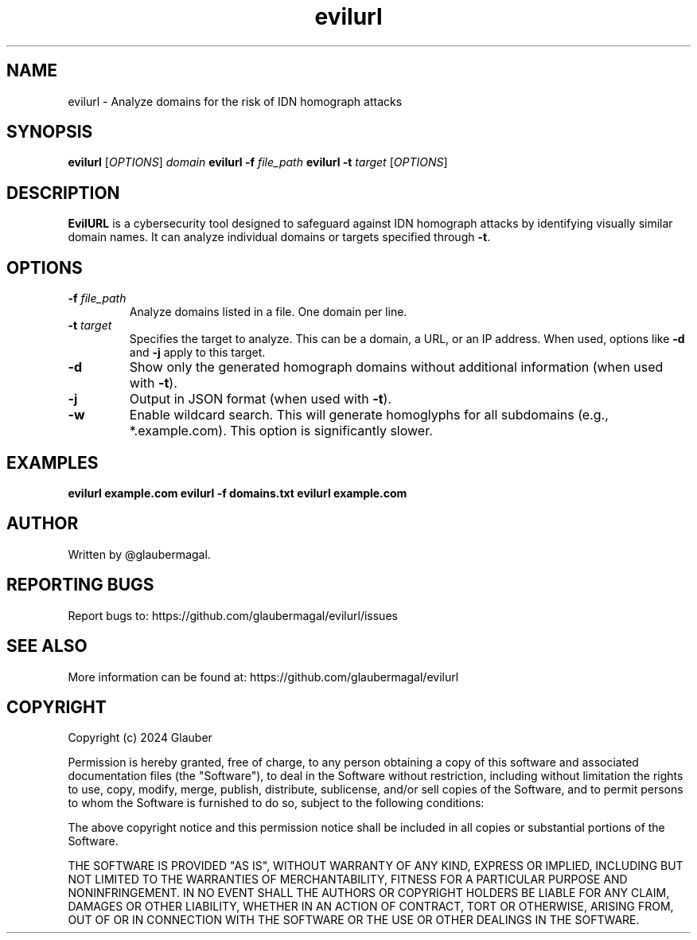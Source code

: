 .TH evilurl 1 "January 01, 2024" "evilurl(1)"

.SH NAME
evilurl \- Analyze domains for the risk of IDN homograph attacks

.SH SYNOPSIS
.B evilurl
[\fIOPTIONS\fR] \fIdomain\fR
.B evilurl
\fB\-f \fIfile_path\fR
.B evilurl
\fB\-t \fItarget\fR [\fIOPTIONS\fR]

.SH DESCRIPTION
\fBEvilURL\fR is a cybersecurity tool designed to safeguard against IDN homograph attacks by identifying visually similar domain names. It can analyze individual domains or targets specified through \fB-t\fR.

.SH OPTIONS
.TP
.B \-f \fIfile_path\fR
Analyze domains listed in a file. One domain per line.

.TP
.B \-t \fItarget\fR
Specifies the target to analyze. This can be a domain, a URL, or an IP address.  When used, options like \fB-d\fR and \fB-j\fR apply to this target.

.TP
.B \-d
Show only the generated homograph domains without additional information (when used with \fB-t\fR).

.TP
.B \-j
Output in JSON format (when used with \fB-t\fR).

.TP
.B \-w
Enable wildcard search. This will generate homoglyphs for all subdomains (e.g., *.example.com). This option is significantly slower.


.SH EXAMPLES
.B evilurl example.com
.B evilurl \-f domains.txt
.B evilurl example.com

.SH AUTHOR
Written by @glaubermagal.

.SH REPORTING BUGS
Report bugs to: https://github.com/glaubermagal/evilurl/issues

.SH SEE ALSO
More information can be found at: https://github.com/glaubermagal/evilurl

.SH COPYRIGHT
Copyright (c) 2024 Glauber

Permission is hereby granted, free of charge, to any person obtaining a copy
of this software and associated documentation files (the "Software"), to deal
in the Software without restriction, including without limitation the rights
to use, copy, modify, merge, publish, distribute, sublicense, and/or sell
copies of the Software, and to permit persons to whom the Software is
furnished to do so, subject to the following conditions:

The above copyright notice and this permission notice shall be included in all
copies or substantial portions of the Software.

THE SOFTWARE IS PROVIDED "AS IS", WITHOUT WARRANTY OF ANY KIND, EXPRESS OR
IMPLIED, INCLUDING BUT NOT LIMITED TO THE WARRANTIES OF MERCHANTABILITY,
FITNESS FOR A PARTICULAR PURPOSE AND NONINFRINGEMENT. IN NO EVENT SHALL THE
AUTHORS OR COPYRIGHT HOLDERS BE LIABLE FOR ANY CLAIM, DAMAGES OR OTHER
LIABILITY, WHETHER IN AN ACTION OF CONTRACT, TORT OR OTHERWISE, ARISING FROM,
OUT OF OR IN CONNECTION WITH THE SOFTWARE OR THE USE OR OTHER DEALINGS IN THE
SOFTWARE.
